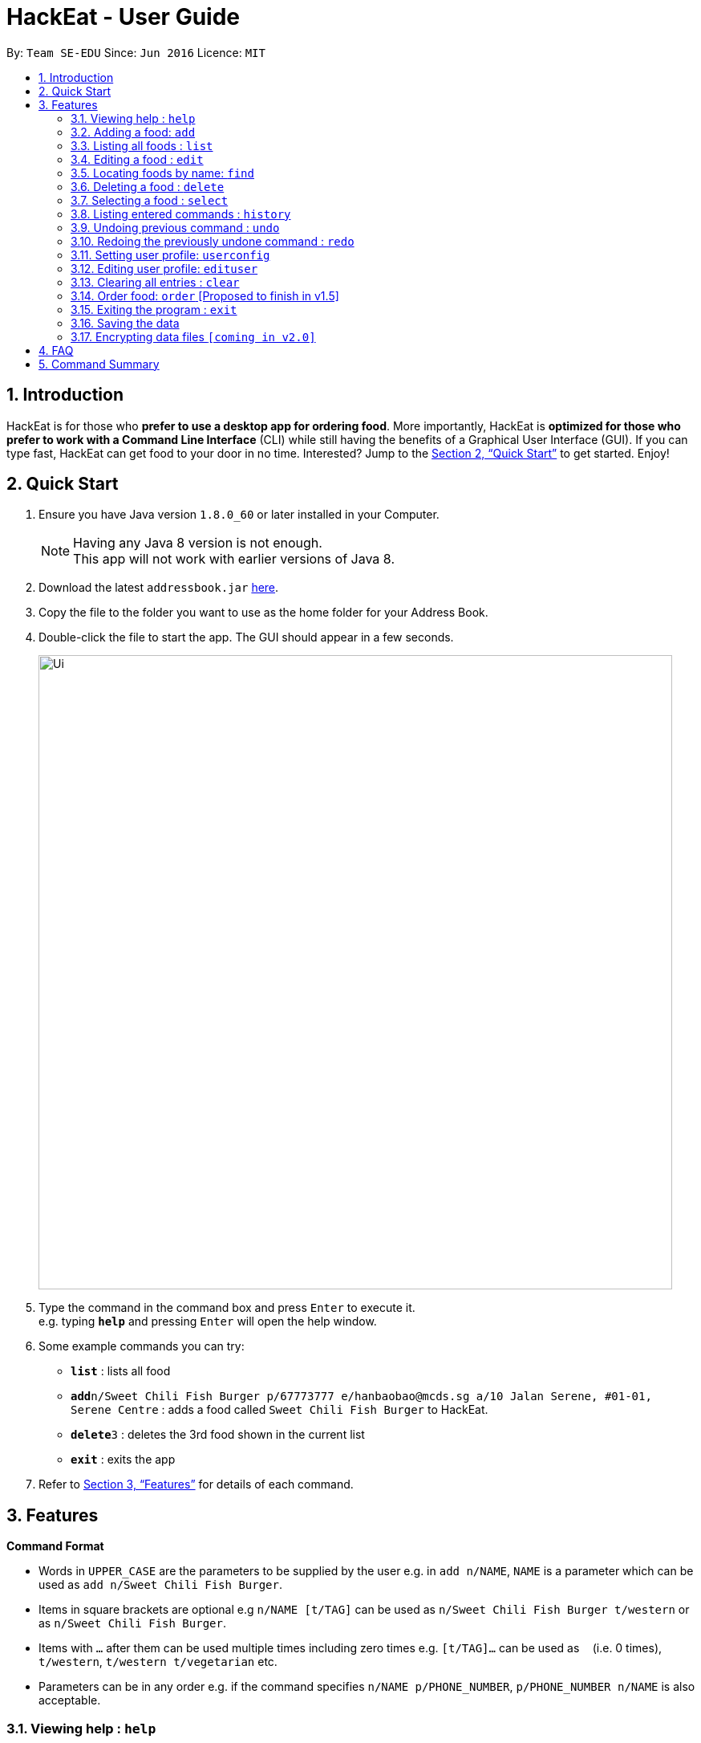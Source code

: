 = HackEat - User Guide
:toc:
:toc-title:
:toc-placement: preamble
:sectnums:
:imagesDir: images
:stylesDir: stylesheets
:xrefstyle: full
:experimental:
ifdef::env-github[]
:tip-caption: :bulb:
:note-caption: :information_source:
endif::[]
:repoURL: https://github.com/CS2103JAN2018-W10-B3/main

By: `Team SE-EDU`      Since: `Jun 2016`      Licence: `MIT`

== Introduction

HackEat is for those who *prefer to use a desktop app for ordering food*. More importantly, HackEat is *optimized for those who prefer to work with a Command Line Interface* (CLI) while still having the benefits of a Graphical User Interface (GUI). If you can type fast, HackEat can get food to your door in no time. Interested? Jump to the <<Quick Start>> to get started. Enjoy!

== Quick Start

.  Ensure you have Java version `1.8.0_60` or later installed in your Computer.
+
[NOTE]
Having any Java 8 version is not enough. +
This app will not work with earlier versions of Java 8.
+
.  Download the latest `addressbook.jar` link:{repoURL}/releases[here].
.  Copy the file to the folder you want to use as the home folder for your Address Book.
.  Double-click the file to start the app. The GUI should appear in a few seconds.
+
image::Ui.png[width="790"]
+
.  Type the command in the command box and press kbd:[Enter] to execute it. +
e.g. typing *`help`* and pressing kbd:[Enter] will open the help window.
.  Some example commands you can try:

* *`list`* : lists all food
* **`add`**`n/Sweet Chili Fish Burger p/67773777 e/hanbaobao@mcds.sg a/10 Jalan Serene, #01-01, Serene Centre` : adds a food called `Sweet Chili Fish Burger` to HackEat.
* **`delete`**`3` : deletes the 3rd food shown in the current list
* *`exit`* : exits the app

.  Refer to <<Features>> for details of each command.

[[Features]]
== Features

====
*Command Format*

* Words in `UPPER_CASE` are the parameters to be supplied by the user e.g. in `add n/NAME`, `NAME` is a parameter which can be used as `add n/Sweet Chili Fish Burger`.
* Items in square brackets are optional e.g `n/NAME [t/TAG]` can be used as `n/Sweet Chili Fish Burger t/western` or as `n/Sweet Chili Fish Burger`.
* Items with `…`​ after them can be used multiple times including zero times e.g. `[t/TAG]...` can be used as `{nbsp}` (i.e. 0 times), `t/western`, `t/western t/vegetarian` etc.
* Parameters can be in any order e.g. if the command specifies `n/NAME p/PHONE_NUMBER`, `p/PHONE_NUMBER n/NAME` is also acceptable.
====

=== Viewing help : `help`

Format: `help`

=== Adding a food: `add`

Adds a food to HackEat +
Format: `add n/NAME p/PHONE_NUMBER e/EMAIL a/ADDRESS [t/TAG]...`

[NOTE]
Name and phone fields must not be left blank

[TIP]
A food can have any number of tags (including 0)

Examples:

* `add n/Sweet Chili Fish Burger p/67773777 e/hanbaobao@mcds.sg a/10 Jalan Serene, #01-01, Serene Centre`
* `add n/Hainanese Chicken Rice t/chinese e/tiantianchicken@maxwell.sg a/Maxwell Food Centre p/96914852 t/protein`

=== Listing all foods : `list`

Shows a list of all foods in HackEat. +
Format: `list`

=== Editing a food : `edit`

Edits an existing food in HackEat. +
Format: `edit INDEX [n/NAME] [p/PHONE] [e/EMAIL] [a/ADDRESS] [t/TAG]...`

****
* Edits the food at the specified `INDEX`. The index refers to the index number shown in the last food listing. The index *must be a positive integer* 1, 2, 3, ...
* At least one of the optional fields must be provided.
* Existing values will be updated to the input values.
* When editing tags, the existing tags of the food will be removed i.e adding of tags is not cumulative.
* You can remove all the food's tags by typing `t/` without specifying any tags after it.
****

Examples:

* `edit 1 p/61234567 e/ilovehanbaobao@mcds.sg` +
Edits the phone number and email address of the 1st food to be `61234567` and `ilovehanbaobao@mcds.sg` respectively.
* `edit 2 n/Chicken Rice t/` +
Edits the name of the 2nd food to be `Chicken Rice` and clears all existing tags.

=== Locating foods by name: `find`

Finds foods whose names contain any of the given keywords. +
Format: `find KEYWORD [MORE_KEYWORDS]`

****
* The search is case insensitive. e.g `steak` will match `Steak`
* The order of the keywords does not matter. e.g. `Ribeye Steak` will match `Steak Ribeye`
* Only the name is searched.
* Only full words will be matched e.g. `Steak` will not match `Steaks`
* Foods matching at least one keyword will be returned (i.e. `OR` search). e.g. `Ribeye Steak` will return `Sirloin Steak`, `Ribeye Roast`
****

Examples:

* `find Chicken` +
Returns `chicken` and `Chicken Cutlet`
* `find Chicken Carrot Fries` +
Returns any food having names `Chicken`, `Carrot`, or `Fries`

=== Deleting a food : `delete`

Deletes the specified food from HackEat. +
Format: `delete INDEX`

****
* Deletes the food at the specified `INDEX`.
* The index refers to the index number shown in the most recent listing.
* The index *must be a positive integer* 1, 2, 3, ...
****

Examples:

* `list` +
`delete 2` +
Deletes the 2nd food in HackEat.
* `find Betsy` +
`delete 1` +
Deletes the 1st food in the results of the `find` command.

=== Selecting a food : `select`

Selects the food identified by the index number used in the last food listing. +
Format: `select INDEX`

****
* Selects the food and loads the Google search page the food at the specified `INDEX`.
* The index refers to the index number shown in the most recent listing.
* The index *must be a positive integer* `1, 2, 3, ...`
****

Examples:

* `list` +
`select 2` +
Selects the 2nd food in HackEat.
* `find Rice` +
`select 1` +
Selects the 1st food in the results of the `find` command.

=== Listing entered commands : `history`

Lists all the commands that you have entered in reverse chronological order. +
Format: `history`

[NOTE]
====
Pressing the kbd:[&uarr;] and kbd:[&darr;] arrows will display the previous and next input respectively in the command box.
====

// tag::undoredo[]
=== Undoing previous command : `undo`

Restores HackEat to the state before the previous _undoable_ command was executed. +
Format: `undo`

[NOTE]
====
Undoable commands: those commands that modify HackEat's content (`add`, `delete`, `edit` and `clear`).
====

Examples:

* `delete 1` +
`list` +
`undo` (reverses the `delete 1` command) +

* `select 1` +
`list` +
`undo` +
The `undo` command fails as there are no undoable commands executed previously.

* `delete 1` +
`clear` +
`undo` (reverses the `clear` command) +
`undo` (reverses the `delete 1` command) +

=== Redoing the previously undone command : `redo`

Reverses the most recent `undo` command. +
Format: `redo`

Examples:

* `delete 1` +
`undo` (reverses the `delete 1` command) +
`redo` (reapplies the `delete 1` command) +

* `delete 1` +
`redo` +
The `redo` command fails as there are no `undo` commands executed previously.

* `delete 1` +
`clear` +
`undo` (reverses the `clear` command) +
`undo` (reverses the `delete 1` command) +
`redo` (reapplies the `delete 1` command) +
`redo` (reapplies the `clear` command) +
// end::undoredo[]

// tag::userconfig[]
=== Setting user profile: `userconfig`
Sets user details to personalise the HackEat application so that food
can be delivered to the correct address and deliverers can contact the user via his/her phone number.
Users can also specify their allergies so that certain foods can removed from HackEat's smart food
recommendations.
Format: `userconfig n/NAME p/PHONE a/ADDRESS [alg/ALLERGY]`

Examples:

* `userconfig n/Herbert Williams p/02142433532 a/12 Maccas Drive Singapore 4210 alg/lactose alg/gluten`

Sets user profile of Herbert Williams.
// end::userconfig[]

// tag:edituser[]
=== Editing user profile: `edituser`
Edits user details
Format: `edituser [n/NAME] [p/PHONE] [a/ADDRESS] [alg/ALLERGIES]`

****
* At least one of the optional fields must be provided.
* Existing values will be updated to the input values.
* When editing allergies, the existing allergies of the user will be removed i.e adding of allergies is not cumulative.
* You can remove all allergies by typing `alg/` without specifying any allergies after it.
****

Example:

* `edituser p/61234567 e/anthony@example.com` +
Edits the phone number and email address of the user to be `61234567` and `anthony@example.com` respectively.
// end::edituser[]

=== Clearing all entries : `clear`

Clears all entries from HackEat. +
Format: `clear`

=== Order food: `order` [Proposed to finish in v1.5]

Orders food given with or without an index. If no index is given, a food will be chosen for you. May take some time as
phone call is in progress. Otherwise, will order the food at the specified index.

Format: `order [INDEX]` or `order`

=== Exiting the program : `exit`

Exits the program. +
Format: `exit`

=== Saving the data

HackEat data are saved in the hard disk automatically after any command that changes the data. +
There is no need to save manually.

// tag::dataencryption[]
=== Encrypting data files `[coming in v2.0]`

_{explain how the user can enable/disable data encryption}_
// end::dataencryption[]

== FAQ

*Q*: How do I transfer my data to another Computer? +
*A*: Install the app in the other computer and overwrite the empty data file it creates with the file that contains the data of your previous HackEat folder.

== Command Summary

* *Add* `add n/NAME p/PHONE_NUMBER e/EMAIL a/ADDRESS [t/TAG]...` +
e.g. `add n/Mee Rebus p/22224444 e/meerebus@example.com a/123, Clementi Rd, 1234665 t/malay t/spicy`
* *Clear* : `clear`
* *Delete* : `delete INDEX` +
e.g. `delete 3`
* *Edit* : `edit INDEX [n/NAME] [p/PHONE_NUMBER] [e/EMAIL] [a/ADDRESS] [t/TAG]...` +
e.g. `edit 2 n/Mee Soto e/meesoto@example.com`
* *Find* : `find KEYWORD [MORE_KEYWORDS]` +
e.g. `find Laksa Sushi`
* *List* : `list`
* *Help* : `help`
* *Select* : `select INDEX` +
e.g.`select 2`
* *History* : `history`
* *Undo* : `undo`
* *Redo* : `redo`
